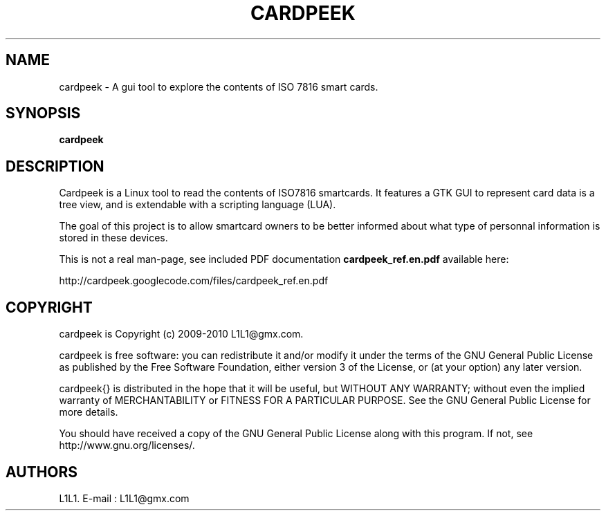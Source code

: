 .TH CARDPEEK 1

.SH NAME 
cardpeek \- A gui tool to explore the contents of ISO 7816 smart cards.

.SH SYNOPSIS 
.B cardpeek 

.SH DESCRIPTION 

Cardpeek is a Linux tool to read the contents of ISO7816 smartcards.
It features a GTK GUI to represent card data is a tree view, and is
extendable with a scripting language (LUA).
 
The goal of this project is to allow smartcard owners to be better
informed about what type of personnal information is stored in these
devices.
 
This is not a real man-page, see included PDF documentation 
.B cardpeek_ref.en.pdf
available here:
 
http://cardpeek.googlecode.com/files/cardpeek_ref.en.pdf

.SH COPYRIGHT 
cardpeek is Copyright (c) 2009-2010 L1L1@gmx.com.

cardpeek is free software: you can redistribute it and/or modify
it under the terms of the GNU General Public License as published by
the Free Software Foundation, either version 3 of the License, or
(at your option) any later version.

cardpeek{} is distributed in the hope that it will be useful,
but WITHOUT ANY WARRANTY; without even the implied warranty of
MERCHANTABILITY or FITNESS FOR A PARTICULAR PURPOSE.  See the
GNU General Public License for more details.

You should have received a copy of the GNU General Public License
along with this program.  If not, see http://www.gnu.org/licenses/.

.SH AUTHORS 
L1L1. 
E-mail : L1L1@gmx.com

